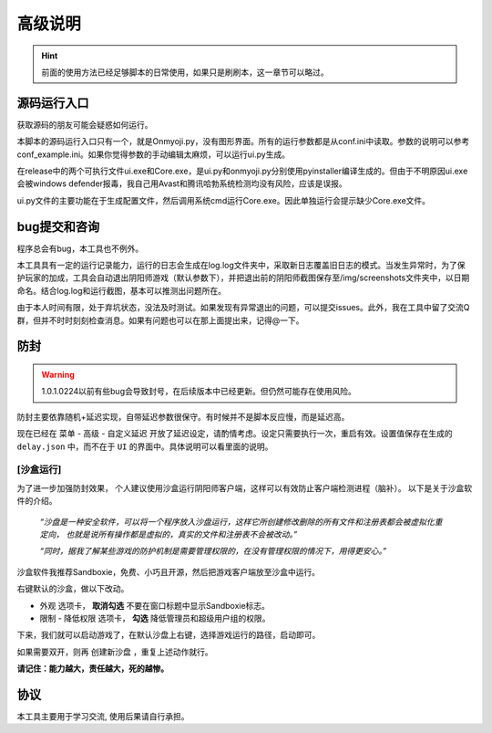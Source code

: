 高级说明
----------

.. hint::
    前面的使用方法已经足够脚本的日常使用，如果只是刷刷本，这一章节可以略过。

源码运行入口
+++++++++++++

获取源码的朋友可能会疑惑如何运行。

本脚本的源码运行入口只有一个，就是Onmyoji.py，没有图形界面。所有的运行参数都是从conf.ini中读取。参数的说明可以参考conf_example.ini。如果你觉得参数的手动编辑太麻烦，可以运行ui.py生成。

在release中的两个可执行文件ui.exe和Core.exe，是ui.py和onmyoji.py分别使用pyinstaller编译生成的。但由于不明原因ui.exe会被windows defender报毒，我自己用Avast和腾讯哈勃系统检测均没有风险，应该是误报。

ui.py文件的主要功能在于生成配置文件，然后调用系统cmd运行Core.exe。因此单独运行会提示缺少Core.exe文件。

bug提交和咨询
+++++++++++++

程序总会有bug，本工具也不例外。

本工具具有一定的运行记录能力，运行的日志会生成在log.log文件夹中，采取新日志覆盖旧日志的模式。当发生异常时，为了保护玩家的加成，工具会自动退出阴阳师游戏（默认参数下），并把退出前的阴阳师截图保存至/img/screenshots文件夹中，以日期命名。结合log.log和运行截图，基本可以推测出问题所在。

由于本人时间有限，处于弃坑状态，没法及时测试。如果发现有异常退出的问题，可以提交issues。此外，我在工具中留了交流Q群，但并不时时刻刻检查消息。如果有问题也可以在那上面提出来，记得@一下。

防封
+++++++++++++

.. warning::
    1.0.1.0224以前有些bug会导致封号，在后续版本中已经更新。但仍然可能存在使用风险。

防封主要依靠随机+延迟实现，自带延迟参数很保守。有时候并不是脚本反应慢，而是延迟高。

现在已经在 ``菜单`` - ``高级`` - ``自定义延迟`` 开放了延迟设定，请酌情考虑。设定只需要执行一次，重启有效。设置值保存在生成的 ``delay.json`` 中，而不在于 ``UI`` 的界面中。具体说明可以看里面的说明。

[沙盒运行]
^^^^^^^^^^^

为了进一步加强防封效果， 个人建议使用沙盒运行阴阳师客户端，这样可以有效防止客户端检测进程（脑补）。
以下是关于沙盒软件的介绍。

    *“沙盘是一种安全软件，可以将一个程序放入沙盘运行，这样它所创建修改删除的所有文件和注册表都会被虚拟化重定向，
    也就是说所有操作都是虚拟的，真实的文件和注册表不会被改动。”*

    *“同时，据我了解某些游戏的防护机制是需要管理权限的，在没有管理权限的情况下，用得更安心。”*

沙盒软件我推荐Sandboxie，免费、小巧且开源，然后把游戏客户端放至沙盒中运行。

.. image:: ../imgs/sandboxie.png
    :width: 600 px
    :align: center

右键默认的沙盒，做以下改动。

.. image:: ../imgs/sandboxie_setting.png
    :width: 600 px
    :align: center

* ``外观`` 选项卡， **取消勾选** 不要在窗口标题中显示Sandboxie标志。
* ``限制`` - ``降低权限`` 选项卡， **勾选** 降低管理员和超级用户组的权限。

下来，我们就可以启动游戏了，在默认沙盘上右键，选择游戏运行的路径，启动即可。

.. image:: ../imgs/sandboxie_run.png
    :width: 600 px
    :align: center

如果需要双开，则再 ``创建新沙盘`` ，重复上述动作就行。

**请记住：能力越大，责任越大，死的越惨。**

协议
++++++

本工具主要用于学习交流, 使用后果请自行承担。
